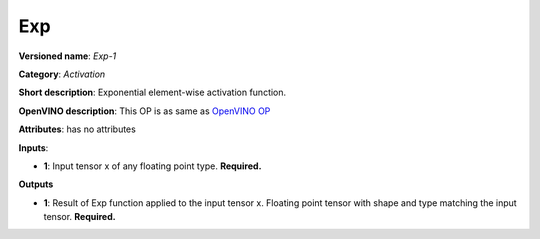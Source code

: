 ---
Exp
---

**Versioned name**: *Exp-1*

**Category**: *Activation*

**Short description**: Exponential element-wise activation function.

**OpenVINO description**: This OP is as same as `OpenVINO OP
<https://docs.openvinotoolkit.org/2021.1/openvino_docs_ops_activation_Exp_1.html>`__

**Attributes**: has no attributes

**Inputs**:

* **1**: Input tensor x of any floating point type. **Required.**

**Outputs**

* **1**: Result of Exp function applied to the input tensor x. Floating point
  tensor with shape and type matching the input tensor. **Required.**

